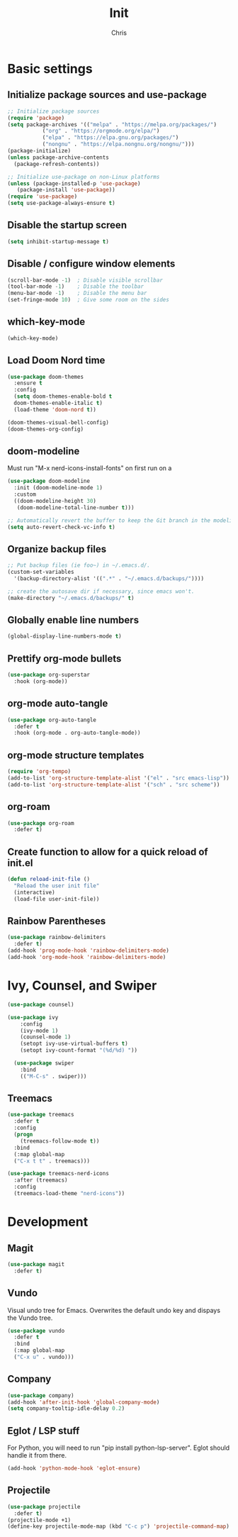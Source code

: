#+TITLE: Init
#+AUTHOR: Chris
#+STARTUP: showeverything
#+PROPERTY: header-args :tangle "~/.emacs.d/init.el"
#+auto_tangle: t

* Basic settings
** Initialize package sources and use-package
#+begin_src emacs-lisp
  ;; Initialize package sources
  (require 'package)
  (setq package-archives '(("melpa" . "https://melpa.org/packages/")
  			 ("org" . "https://orgmode.org/elpa/")
  			 ("elpa" . "https://elpa.gnu.org/packages/")
  			 ("nongnu" . "https://elpa.nongnu.org/nongnu/")))
  (package-initialize)
  (unless package-archive-contents
    (package-refresh-contents))

  ;; Initialize use-package on non-Linux platforms
  (unless (package-installed-p 'use-package)
     (package-install 'use-package))
  (require 'use-package)
  (setq use-package-always-ensure t)
#+end_src
** Disable the startup screen
#+begin_src emacs-lisp
  (setq inhibit-startup-message t)
#+end_src
** Disable / configure window elements
#+begin_src emacs-lisp
  (scroll-bar-mode -1)  ; Disable visible scrollbar
  (tool-bar-mode -1)    ; Disable the toolbar
  (menu-bar-mode -1)    ; Disable the menu bar
  (set-fringe-mode 10)  ; Give some room on the sides
#+end_src
** which-key-mode
#+begin_src emacs-lisp
  (which-key-mode)
#+end_src
** Load Doom Nord time
#+begin_src emacs-lisp
  (use-package doom-themes
    :ensure t
    :config
    (setq doom-themes-enable-bold t
  	doom-themes-enable-italic t)
    (load-theme 'doom-nord t))

  (doom-themes-visual-bell-config)
  (doom-themes-org-config)
#+end_src
** doom-modeline
Must run "M-x nerd-icons-install-fonts" on first run on a
#+begin_src emacs-lisp
  (use-package doom-modeline
    :init (doom-modeline-mode 1)
    :custom
    ((doom-modeline-height 30)
     (doom-modeline-total-line-number t)))

  ;; Automatically revert the buffer to keep the Git branch in the modeline up to date.
  (setq auto-revert-check-vc-info t)
#+end_src
** Organize backup files
#+begin_src emacs-lisp
  ;; Put backup files (ie foo~) in ~/.emacs.d/.
  (custom-set-variables
    '(backup-directory-alist '((".*" . "~/.emacs.d/backups/"))))

  ;; create the autosave dir if necessary, since emacs won't.
  (make-directory "~/.emacs.d/backups/" t)
#+end_src
** Globally enable line numbers
#+begin_src emacs-lisp
  (global-display-line-numbers-mode t)
#+end_src
** Prettify org-mode bullets
#+begin_src emacs-lisp
  (use-package org-superstar
    :hook (org-mode))
#+end_src
** org-mode auto-tangle
#+begin_src emacs-lisp
  (use-package org-auto-tangle
    :defer t
    :hook (org-mode . org-auto-tangle-mode))
#+end_src
** org-mode structure templates
#+begin_src emacs-lisp
  (require 'org-tempo)
  (add-to-list 'org-structure-template-alist '("el" . "src emacs-lisp"))
  (add-to-list 'org-structure-template-alist '("sch" . "src scheme"))
#+end_src
** org-roam
#+begin_src emacs-lisp
  (use-package org-roam
    :defer t)
#+end_src
** Create function to allow for a quick reload of init.el
#+begin_src emacs-lisp
  (defun reload-init-file ()
    "Reload the user init file"
    (interactive)
    (load-file user-init-file))
#+end_src
** Rainbow Parentheses
#+begin_src emacs-lisp
  (use-package rainbow-delimiters
    :defer t)
  (add-hook 'prog-mode-hook 'rainbow-delimiters-mode)
  (add-hook 'org-mode-hook 'rainbow-delimiters-mode)
#+end_src
* Ivy, Counsel, and Swiper
#+begin_src emacs-lisp
  (use-package counsel)

  (use-package ivy
      :config
      (ivy-mode 1)
      (counsel-mode 1)
      (setopt ivy-use-virtual-buffers t)
      (setopt ivy-count-format "(%d/%d) "))

    (use-package swiper
      :bind
      (("M-C-s" . swiper)))
#+end_src
** Treemacs
#+begin_src emacs-lisp
  (use-package treemacs
    :defer t
    :config
    (progn
      (treemacs-follow-mode t))
    :bind
    (:map global-map
  	("C-x t t" . treemacs)))

  (use-package treemacs-nerd-icons
    :after (treemacs)
    :config
    (treemacs-load-theme "nerd-icons"))
#+end_src
* Development
** Magit
#+begin_src emacs-lisp
  (use-package magit
    :defer t)
#+end_src
** Vundo
Visual undo tree for Emacs. Overwrites the default undo key and dispays the Vundo tree.
#+begin_src emacs-lisp
  (use-package vundo
    :defer t
    :bind
    (:map global-map
  	("C-x u" . vundo)))
#+end_src
** Company
#+begin_src emacs-lisp
  (use-package company)
  (add-hook 'after-init-hook 'global-company-mode)
  (setq company-tooltip-idle-delay 0.2)
#+end_src
** Eglot / LSP stuff
For Python, you will need to run "pip install python-lsp-server". Eglot should handle it from there.
#+begin_src emacs-lisp
  (add-hook 'python-mode-hook 'eglot-ensure)
#+end_src
** Projectile
#+begin_src emacs-lisp
  (use-package projectile
    :defer t)
  (projectile-mode +1)
  (define-key projectile-mode-map (kbd "C-c p") 'projectile-command-map)
#+end_src
